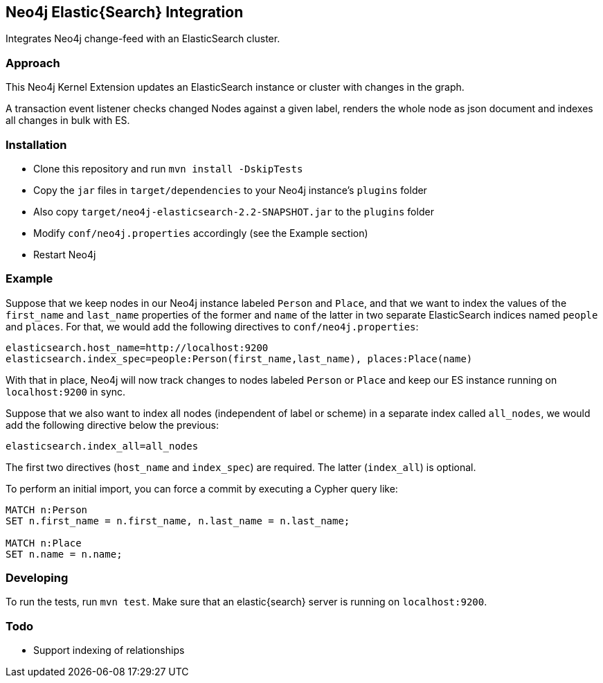 == Neo4j Elastic{Search} Integration

Integrates Neo4j change-feed with an ElasticSearch cluster.

=== Approach

This Neo4j Kernel Extension updates an ElasticSearch instance or cluster with changes in the graph.

A transaction event listener checks changed Nodes against a given label, renders the whole node as json document and indexes all changes in bulk with ES.

=== Installation

* Clone this repository and run `mvn install -DskipTests`
* Copy the `jar` files in `target/dependencies` to your Neo4j instance's
  `plugins` folder
* Also copy `target/neo4j-elasticsearch-2.2-SNAPSHOT.jar` to the
  `plugins` folder
* Modify `conf/neo4j.properties` accordingly (see the Example section)
* Restart Neo4j

=== Example

Suppose that we keep nodes in our Neo4j instance labeled `Person` and
`Place`, and that we want to index the values of the `first_name` and
`last_name` properties of the former and `name` of the latter in two
separate ElasticSearch indices named `people` and `places`. For that,
we would add the following directives to `conf/neo4j.properties`:

----
elasticsearch.host_name=http://localhost:9200
elasticsearch.index_spec=people:Person(first_name,last_name), places:Place(name)
----

With that in place, Neo4j will now track changes to nodes labeled
`Person` or `Place` and keep our ES instance running on
`localhost:9200` in sync.

Suppose that we also want to index all nodes (independent of label or scheme)
in a separate index called `all_nodes`, we would add the following directive 
below the previous:

----
elasticsearch.index_all=all_nodes
----

The first two directives (`host_name` and `index_spec`) are required. The latter 
(`index_all`) is optional.

To perform an initial import, you can force a commit by executing a
Cypher query like:

----
MATCH n:Person
SET n.first_name = n.first_name, n.last_name = n.last_name;

MATCH n:Place
SET n.name = n.name;
----

=== Developing

To run the tests, run `mvn test`. Make sure that an elastic{search} server is running on
`localhost:9200`.



=== Todo

* Support indexing of relationships
